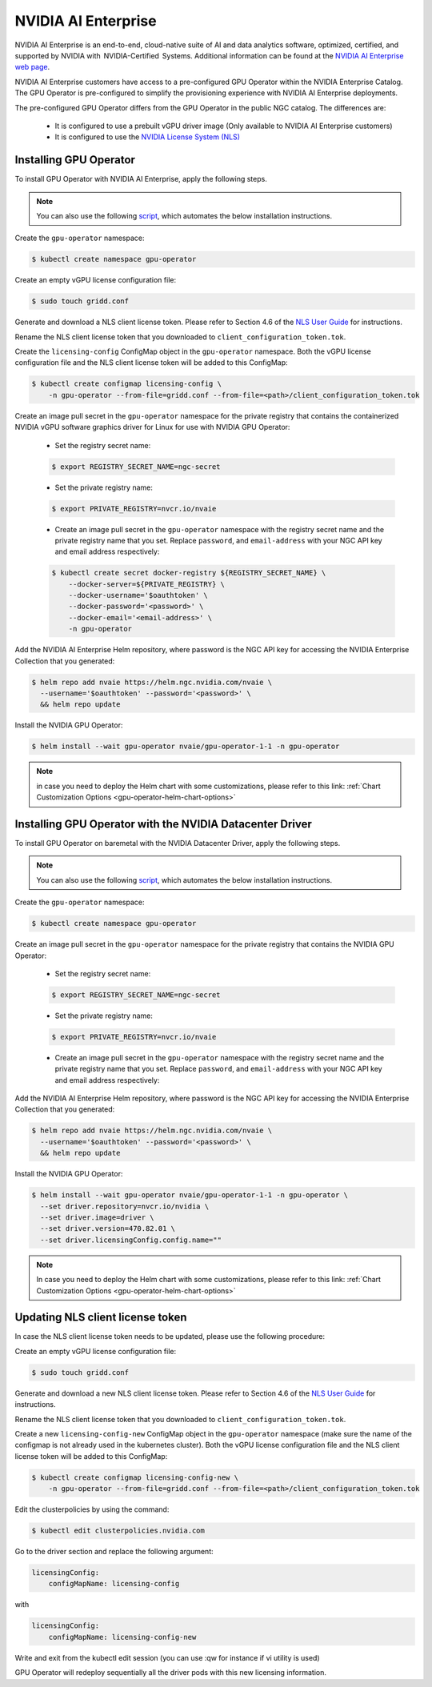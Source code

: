 .. Date: Aug 18 2021
.. Author: cdesiniotis

.. _install-gpu-operator-nvaie:


#####################
NVIDIA AI Enterprise
#####################


NVIDIA AI Enterprise is an end-to-end, cloud-native suite of AI and data analytics software, optimized, certified, and supported by NVIDIA with  NVIDIA-Certified  Systems. Additional information can be found at the `NVIDIA AI Enterprise web page <https://www.nvidia.com/en-us/data-center/products/ai-enterprise-suite/#benefits>`_.

 
NVIDIA AI Enterprise customers have access to a pre-configured GPU Operator within the NVIDIA Enterprise Catalog.
The GPU Operator is pre-configured to simplify the provisioning experience with NVIDIA AI Enterprise deployments.

The pre-configured GPU Operator differs from the GPU Operator in the public NGC catalog. The differences are:

  * It is configured to use a prebuilt vGPU driver image (Only available to NVIDIA AI Enterprise customers)

  * It is configured to use the `NVIDIA License System (NLS) <https://docs.nvidia.com/license-system/latest/>`_


***********************
Installing GPU Operator
***********************

To install GPU Operator with NVIDIA AI Enterprise, apply the following steps.

.. note::
    
   You can also use the following `script <https://raw.githubusercontent.com/NVIDIA/gpu-operator/master/scripts/install-gpu-operator-nvaie.sh>`_, which automates the below installation instructions.
Create the ``gpu-operator`` namespace:

.. code-block:: console

    $ kubectl create namespace gpu-operator

Create an empty vGPU license configuration file:

.. code-block:: console

  $ sudo touch gridd.conf

Generate and download a NLS client license token. Please refer to Section 4.6 of the `NLS User Guide <https://docs.nvidia.com/license-system/latest/pdf/nvidia-license-system-user-guide.pdf>`_ for instructions.

Rename the NLS client license token that you downloaded to ``client_configuration_token.tok``.

Create the ``licensing-config`` ConfigMap object in the ``gpu-operator`` namespace. Both the vGPU license
configuration file and the NLS client license token will be added to this ConfigMap:

.. code-block:: console

    $ kubectl create configmap licensing-config \
        -n gpu-operator --from-file=gridd.conf --from-file=<path>/client_configuration_token.tok

Create an image pull secret in the ``gpu-operator`` namespace for the private
registry that contains the containerized NVIDIA vGPU software graphics driver for Linux for
use with NVIDIA GPU Operator:

  * Set the registry secret name:

  .. code-block:: console

    $ export REGISTRY_SECRET_NAME=ngc-secret


  * Set the private registry name:

  .. code-block:: console

    $ export PRIVATE_REGISTRY=nvcr.io/nvaie

  * Create an image pull secret in the ``gpu-operator`` namespace with the registry
    secret name and the private registry name that you set. Replace ``password``,
    and ``email-address`` with your NGC API key and email address respectively:

  .. code-block:: console

    $ kubectl create secret docker-registry ${REGISTRY_SECRET_NAME} \
        --docker-server=${PRIVATE_REGISTRY} \
        --docker-username='$oauthtoken' \
        --docker-password='<password>' \
        --docker-email='<email-address>' \
        -n gpu-operator


Add the NVIDIA AI Enterprise Helm repository, where password is the NGC API key for accessing the NVIDIA Enterprise Collection that you generated:

.. code-block:: console

  $ helm repo add nvaie https://helm.ngc.nvidia.com/nvaie \
    --username='$oauthtoken' --password='<password>' \
    && helm repo update


Install the NVIDIA GPU Operator:

.. code-block:: console

    $ helm install --wait gpu-operator nvaie/gpu-operator-1-1 -n gpu-operator


.. note::
  in case you need to deploy the Helm chart with some customizations, please refer to this link: :ref:`Chart Customization Options
  <gpu-operator-helm-chart-options>`


*********************************************************************
Installing GPU Operator with the NVIDIA Datacenter Driver
*********************************************************************

To install GPU Operator on baremetal with the NVIDIA Datacenter Driver, apply the following steps.

.. note::
    
   You can also use the following `script <https://raw.githubusercontent.com/NVIDIA/gpu-operator/master/scripts/install-gpu-operator-nvaie.sh>`_, which automates the below installation instructions.
Create the ``gpu-operator`` namespace:

.. code-block:: console

    $ kubectl create namespace gpu-operator


Create an image pull secret in the ``gpu-operator`` namespace for the private
registry that contains the NVIDIA GPU Operator:

  * Set the registry secret name:

  .. code-block:: console

    $ export REGISTRY_SECRET_NAME=ngc-secret


  * Set the private registry name:

  .. code-block:: console

    $ export PRIVATE_REGISTRY=nvcr.io/nvaie

  * Create an image pull secret in the ``gpu-operator`` namespace with the registry
    secret name and the private registry name that you set. Replace ``password``,
    and ``email-address`` with your NGC API key and email address respectively:

  .. code-block:: console
    $ kubectl create secret docker-registry ${REGISTRY_SECRET_NAME} \
        --docker-server=${PRIVATE_REGISTRY} \
        --docker-username='$oauthtoken' \
        --docker-password='<password>' \
        --docker-email='<email-address>' \
        -n gpu-operator


Add the NVIDIA AI Enterprise Helm repository, where password is the NGC API key for accessing the NVIDIA Enterprise Collection that you generated:

.. code-block:: console

  $ helm repo add nvaie https://helm.ngc.nvidia.com/nvaie \
    --username='$oauthtoken' --password='<password>' \
    && helm repo update


Install the NVIDIA GPU Operator:

.. code-block:: console

    $ helm install --wait gpu-operator nvaie/gpu-operator-1-1 -n gpu-operator \
      --set driver.repository=nvcr.io/nvidia \
      --set driver.image=driver \
      --set driver.version=470.82.01 \
      --set driver.licensingConfig.config.name=""


.. note::
  In case you need to deploy the Helm chart with some customizations, please refer to this link: :ref:`Chart Customization Options
  <gpu-operator-helm-chart-options>`

*********************************
Updating NLS client license token
*********************************

In case the NLS client license token needs to be updated, please use the following procedure:

Create an empty vGPU license configuration file:

.. code-block:: console

  $ sudo touch gridd.conf

Generate and download a new NLS client license token. Please refer to Section 4.6 of the `NLS User Guide <https://docs.nvidia.com/license-system/latest/pdf/nvidia-license-system-user-guide.pdf>`_ for instructions.

Rename the NLS client license token that you downloaded to ``client_configuration_token.tok``.

Create a new ``licensing-config-new`` ConfigMap object in the ``gpu-operator`` namespace (make sure the name of the configmap is not already used in the kubernetes cluster). Both the vGPU license configuration file and the NLS client license token will be added to this ConfigMap:


.. code-block:: console

    $ kubectl create configmap licensing-config-new \
        -n gpu-operator --from-file=gridd.conf --from-file=<path>/client_configuration_token.tok

      
Edit the clusterpolicies by using the command:

.. code-block:: console

    $ kubectl edit clusterpolicies.nvidia.com


Go to the driver section and replace the following argument:

.. code-block:: console

  licensingConfig:
      configMapName: licensing-config

with

.. code-block:: console

  licensingConfig:
      configMapName: licensing-config-new

Write and exit from the kubectl edit session (you can use :qw for instance if vi utility is used)

GPU Operator will redeploy sequentially all the driver pods with this new licensing information.
